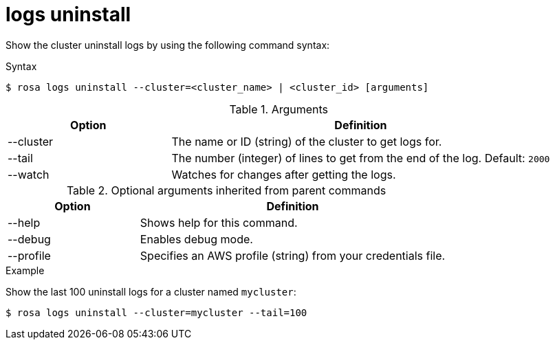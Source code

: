 // Module included in the following assemblies:
//
// * * rosa_cli/rosa-checking-logs-cli.adoc

[id="rosa-logs-uninstall_{context}"]
= logs uninstall

Show the cluster uninstall logs by using the following command syntax:

.Syntax
[source,terminal]
----
$ rosa logs uninstall --cluster=<cluster_name> | <cluster_id> [arguments]
----

.Arguments
[cols="30,70"]
|===
|Option |Definition

|--cluster
|The name or ID (string) of the cluster to get logs for.

|--tail
|The number (integer) of lines to get from the end of the log. Default: `2000`

|--watch
|Watches for changes after getting the logs.
|===

.Optional arguments inherited from parent commands
[cols="30,70"]
|===
|Option |Definition

|--help
|Shows help for this command.

|--debug
|Enables debug mode.

|--profile
|Specifies an AWS profile (string) from your credentials file.
|===

.Example
Show the last 100 uninstall logs for a cluster named `mycluster`:
[source,terminal]
----
$ rosa logs uninstall --cluster=mycluster --tail=100
----

